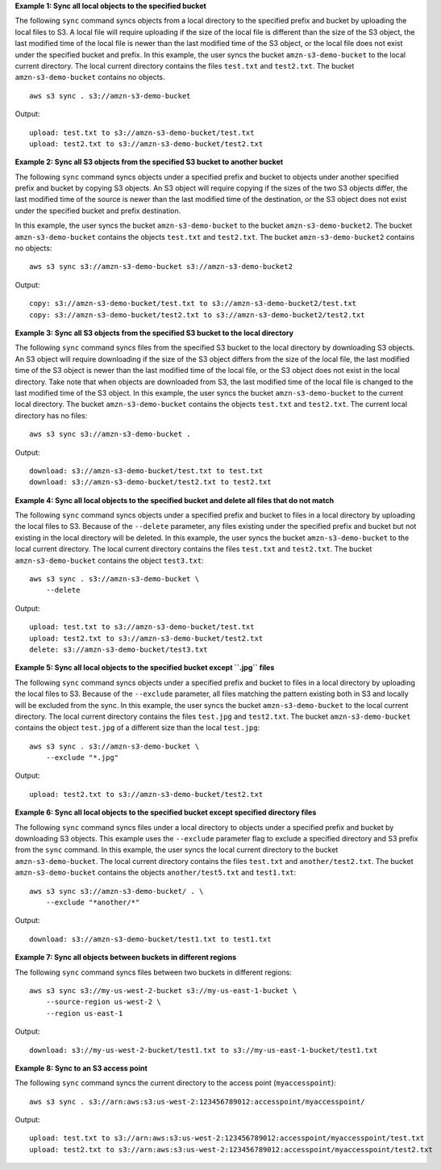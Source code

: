 **Example 1: Sync all local objects to the specified bucket**

The following ``sync`` command syncs objects from a local directory to the specified prefix and bucket by
uploading the local files to S3.  A local file will require uploading if the size of the local file is different than
the size of the S3 object, the last modified time of the local file is newer than the last modified time of the S3
object, or the local file does not exist under the specified bucket and prefix.  In this example, the user syncs the
bucket ``amzn-s3-demo-bucket`` to the local current directory.  The local current directory contains the files ``test.txt`` and
``test2.txt``.  The bucket ``amzn-s3-demo-bucket`` contains no objects. ::

    aws s3 sync . s3://amzn-s3-demo-bucket

Output::

    upload: test.txt to s3://amzn-s3-demo-bucket/test.txt
    upload: test2.txt to s3://amzn-s3-demo-bucket/test2.txt

**Example 2: Sync all S3 objects from the specified S3 bucket to another bucket**

The following ``sync`` command syncs objects under a specified prefix and bucket to objects under another specified
prefix and bucket by copying S3 objects. An S3 object will require copying if the sizes of the two S3 objects differ,
the last modified time of the source is newer than the last modified time of the destination, or the S3 object does not
exist under the specified bucket and prefix destination. 

In this example, the user syncs the bucket ``amzn-s3-demo-bucket`` to the bucket ``amzn-s3-demo-bucket2``. The bucket ``amzn-s3-demo-bucket`` contains the objects ``test.txt`` and ``test2.txt``. The bucket
``amzn-s3-demo-bucket2`` contains no objects::

    aws s3 sync s3://amzn-s3-demo-bucket s3://amzn-s3-demo-bucket2

Output::

    copy: s3://amzn-s3-demo-bucket/test.txt to s3://amzn-s3-demo-bucket2/test.txt
    copy: s3://amzn-s3-demo-bucket/test2.txt to s3://amzn-s3-demo-bucket2/test2.txt

**Example 3: Sync all S3 objects from the specified S3 bucket to the local directory**

The following ``sync`` command syncs files from the specified S3 bucket to the local directory by
downloading S3 objects. An S3 object will require downloading if the size of the S3 object differs from the size of the
local file, the last modified time of the S3 object is newer than the last modified time of the local file, or the S3
object does not exist in the local directory. Take note that when objects are downloaded from S3, the last modified
time of the local file is changed to the last modified time of the S3 object. In this example, the user syncs the
bucket ``amzn-s3-demo-bucket`` to the current local directory. The bucket ``amzn-s3-demo-bucket`` contains the objects ``test.txt`` and
``test2.txt``.  The current local directory has no files::

    aws s3 sync s3://amzn-s3-demo-bucket .

Output::

    download: s3://amzn-s3-demo-bucket/test.txt to test.txt
    download: s3://amzn-s3-demo-bucket/test2.txt to test2.txt

**Example 4: Sync all local objects to the specified bucket and delete all files that do not match**

The following ``sync`` command syncs objects under a specified prefix and bucket to files in a local directory by
uploading the local files to S3.  Because of the ``--delete`` parameter, any files existing under the
specified prefix and bucket but not existing in the local directory will be deleted.  In this example, the user syncs
the bucket ``amzn-s3-demo-bucket`` to the local current directory.  The local current directory contains the files ``test.txt`` and
``test2.txt``.  The bucket ``amzn-s3-demo-bucket`` contains the object ``test3.txt``::

    aws s3 sync . s3://amzn-s3-demo-bucket \
        --delete

Output::

    upload: test.txt to s3://amzn-s3-demo-bucket/test.txt
    upload: test2.txt to s3://amzn-s3-demo-bucket/test2.txt
    delete: s3://amzn-s3-demo-bucket/test3.txt

**Example 5: Sync all local objects to the specified bucket except ``.jpg`` files**

The following ``sync`` command syncs objects under a specified prefix and bucket to files in a local directory by
uploading the local files to S3. Because of the ``--exclude`` parameter, all files matching the pattern
existing both in S3 and locally will be excluded from the sync. In this example, the user syncs the bucket ``amzn-s3-demo-bucket``
to the local current directory.  The local current directory contains the files ``test.jpg`` and ``test2.txt``.  The
bucket ``amzn-s3-demo-bucket`` contains the object ``test.jpg`` of a different size than the local ``test.jpg``::

    aws s3 sync . s3://amzn-s3-demo-bucket \
        --exclude "*.jpg"

Output::

    upload: test2.txt to s3://amzn-s3-demo-bucket/test2.txt

**Example 6: Sync all local objects to the specified bucket except specified directory files**

The following ``sync`` command syncs files under a local directory to objects under a specified prefix and bucket by
downloading S3 objects.  This example uses the ``--exclude`` parameter flag to exclude a specified directory
and S3 prefix from the ``sync`` command.  In this example, the user syncs the local current directory to the bucket
``amzn-s3-demo-bucket``.  The local current directory contains the files ``test.txt`` and ``another/test2.txt``.  The bucket
``amzn-s3-demo-bucket`` contains the objects ``another/test5.txt`` and ``test1.txt``::

    aws s3 sync s3://amzn-s3-demo-bucket/ . \
        --exclude "*another/*"

Output::

    download: s3://amzn-s3-demo-bucket/test1.txt to test1.txt

**Example 7: Sync all objects between buckets in different regions**

The following ``sync`` command syncs files between two buckets in different regions::

    aws s3 sync s3://my-us-west-2-bucket s3://my-us-east-1-bucket \
        --source-region us-west-2 \
        --region us-east-1

Output::

    download: s3://my-us-west-2-bucket/test1.txt to s3://my-us-east-1-bucket/test1.txt

**Example 8: Sync to an S3 access point**

The following ``sync`` command syncs the current directory to the access point (``myaccesspoint``)::

    aws s3 sync . s3://arn:aws:s3:us-west-2:123456789012:accesspoint/myaccesspoint/

Output::

    upload: test.txt to s3://arn:aws:s3:us-west-2:123456789012:accesspoint/myaccesspoint/test.txt
    upload: test2.txt to s3://arn:aws:s3:us-west-2:123456789012:accesspoint/myaccesspoint/test2.txt
